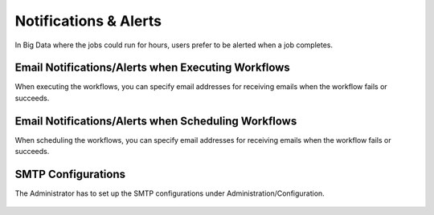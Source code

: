 Notifications & Alerts
======

In Big Data where the jobs could run for hours, users prefer to be alerted when a job completes.


Email Notifications/Alerts when Executing Workflows
-------------------------------------

When executing the workflows, you can specify email addresses for receiving emails when the workflow fails or succeeds.

 .. figure:: ../../../_assets/user-guide/alert-1.png
   :alt: Email Alerts


Email Notifications/Alerts when Scheduling Workflows
--------------------------------------

When scheduling the workflows, you can specify email addresses for receiving emails when the workflow fails or succeeds.

 .. figure:: ../../../_assets/user-guide/alert-2.png
   :alt: Email Alerts

   
   
SMTP Configurations
-------------------

The Administrator has to set up the SMTP configurations under Administration/Configuration.

 .. figure:: ../../../_assets/user-guide/smtp-configuration.png
   :alt: SMTP Configuration

